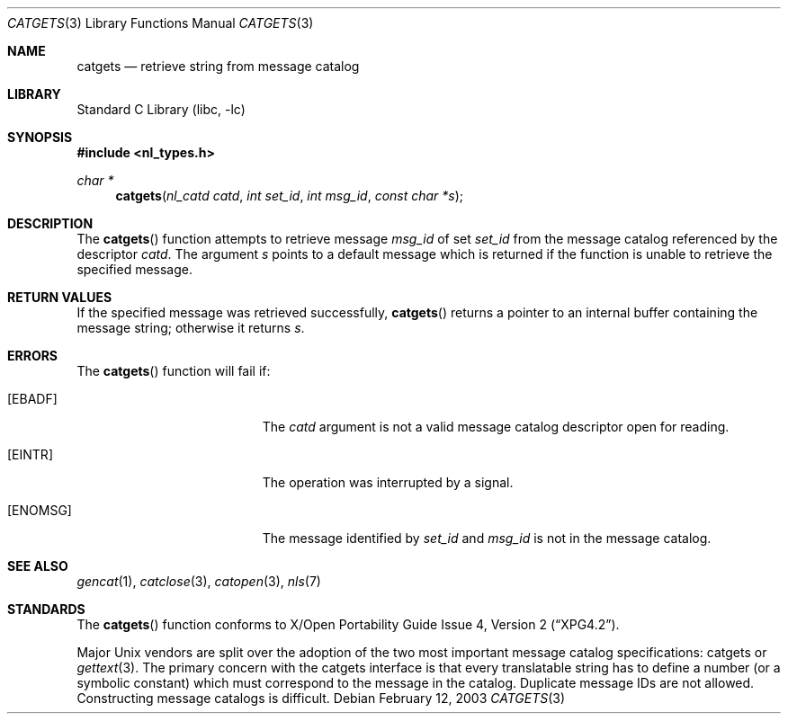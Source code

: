 .\"	catgets.3,v 1.16 2003/07/26 19:24:49 salo Exp
.\"
.\" Written by J.T. Conklin <jtc@NetBSD.org>.
.\" Public domain.
.\"
.Dd February 12, 2003
.Dt CATGETS 3
.Os
.Sh NAME
.Nm catgets
.Nd retrieve string from message catalog
.Sh LIBRARY
.Lb libc
.Sh SYNOPSIS
.In nl_types.h
.Ft char *
.Fn catgets "nl_catd catd" "int set_id" "int msg_id" "const char *s"
.Sh DESCRIPTION
The
.Fn catgets
function attempts to retrieve message
.Fa msg_id
of set
.Fa set_id
from the message catalog referenced by the descriptor
.Fa catd .
The argument
.Fa s
points to a default message which is returned if the function
is unable to retrieve the specified message.
.Sh RETURN VALUES
If the specified message was retrieved successfully,
.Fn catgets
returns a pointer to an internal buffer containing the message string;
otherwise it returns
.Fa s .
.Sh ERRORS
The
.Fn catgets
function will fail if:
.Bl -tag -width Er
.It Bq Er EBADF
The
.Fa catd
argument is not a valid message catalog descriptor open for reading.
.It Bq Er EINTR
The operation was interrupted by a signal.
.It Bq Er ENOMSG
The message identified by
.Fa set_id
and
.Fa msg_id
is not in the message catalog.
.El
.Sh SEE ALSO
.Xr gencat 1 ,
.Xr catclose 3 ,
.Xr catopen 3 ,
.Xr nls 7
.Sh STANDARDS
The
.Fn catgets
function conforms to
.St -xpg4.2 .
.Pp
Major Unix vendors are split over the adoption of the two most
important message catalog specifications: catgets or
.Xr gettext 3 .
The primary concern with the catgets interface is that every
translatable string has to define a number (or a symbolic constant)
which must correspond to the message in the catalog.
Duplicate message IDs are not allowed.
Constructing message catalogs is difficult.
